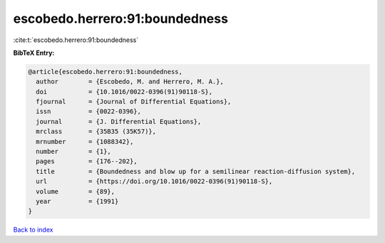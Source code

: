 escobedo.herrero:91:boundedness
===============================

:cite:t:`escobedo.herrero:91:boundedness`

**BibTeX Entry:**

.. code-block:: bibtex

   @article{escobedo.herrero:91:boundedness,
     author        = {Escobedo, M. and Herrero, M. A.},
     doi           = {10.1016/0022-0396(91)90118-S},
     fjournal      = {Journal of Differential Equations},
     issn          = {0022-0396},
     journal       = {J. Differential Equations},
     mrclass       = {35B35 (35K57)},
     mrnumber      = {1088342},
     number        = {1},
     pages         = {176--202},
     title         = {Boundedness and blow up for a semilinear reaction-diffusion system},
     url           = {https://doi.org/10.1016/0022-0396(91)90118-S},
     volume        = {89},
     year          = {1991}
   }

`Back to index <../By-Cite-Keys.html>`_
